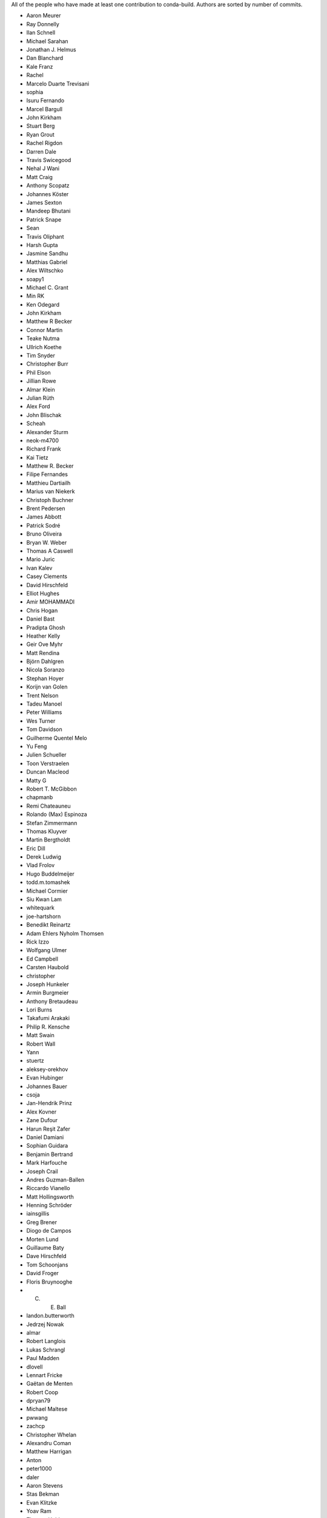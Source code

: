 All of the people who have made at least one contribution to conda-build.
Authors are sorted by number of commits.

* Aaron Meurer
* Ray Donnelly
* Ilan Schnell
* Michael Sarahan
* Jonathan J. Helmus
* Dan Blanchard
* Kale Franz
* Rachel
* Marcelo Duarte Trevisani
* sophia
* Isuru Fernando
* Marcel Bargull
* John Kirkham
* Stuart Berg
* Ryan Grout
* Rachel Rigdon
* Darren Dale
* Travis Swicegood
* Nehal J Wani
* Matt Craig
* Anthony Scopatz
* Johannes Köster
* James Sexton
* Mandeep Bhutani
* Patrick Snape
* Sean
* Travis Oliphant
* Harsh Gupta
* Jasmine Sandhu
* Matthias Gabriel
* Alex Wiltschko
* soapy1
* Michael C. Grant
* Min RK
* Ken Odegard
* John Kirkham
* Matthew R Becker
* Connor Martin
* Teake Nutma
* Ullrich Koethe
* Tim Snyder
* Christopher Burr
* Phil Elson
* Jillian Rowe
* Almar Klein
* Julian Rüth
* Alex Ford
* John Blischak
* Scheah
* Alexander Sturm
* neok-m4700
* Richard Frank
* Kai Tietz
* Matthew R. Becker
* Filipe Fernandes
* Matthieu Dartiailh
* Marius van Niekerk
* Christoph Buchner
* Brent Pedersen
* James Abbott
* Patrick Sodré
* Bruno Oliveira
* Bryan W. Weber
* Thomas A Caswell
* Mario Juric
* Ivan Kalev
* Casey Clements
* David Hirschfeld
* Elliot Hughes
* Amir MOHAMMADI
* Chris Hogan
* Daniel Bast
* Pradipta Ghosh
* Heather Kelly
* Geir Ove Myhr
* Matt Rendina
* Björn Dahlgren
* Nicola Soranzo
* Stephan Hoyer
* Korijn van Golen
* Trent Nelson
* Tadeu Manoel
* Peter Williams
* Wes Turner
* Tom Davidson
* Guilherme Quentel Melo
* Yu Feng
* Julien Schueller
* Toon Verstraelen
* Duncan Macleod
* Matty G
* Robert T. McGibbon
* chapmanb
* Remi Chateauneu
* Rolando (Max) Espinoza
* Stefan Zimmermann
* Thomas Kluyver
* Martin Bergtholdt
* Eric Dill
* Derek Ludwig
* Vlad Frolov
* Hugo Buddelmeijer
* todd.m.tomashek
* Michael Cormier
* Siu Kwan Lam
* whitequark
* joe-hartshorn
* Benedikt Reinartz
* Adam Ehlers Nyholm Thomsen
* Rick Izzo
* Wolfgang Ulmer
* Ed Campbell
* Carsten Haubold
* christopher
* Joseph Hunkeler
* Armin Burgmeier
* Anthony Bretaudeau
* Lori Burns
* Takafumi Arakaki
* Philip R. Kensche
* Matt Swain
* Robert Wall
* Yann
* stuertz
* aleksey-orekhov
* Evan Hubinger
* Johannes Bauer
* csoja
* Jan-Hendrik Prinz
* Alex Kovner
* Zane Dufour
* Harun Reşit Zafer
* Daniel Damiani
* Sophian Guidara
* Benjamin Bertrand
* Mark Harfouche
* Joseph Crail
* Andres Guzman-Ballen
* Riccardo Vianello
* Matt Hollingsworth
* Henning Schröder
* iainsgillis
* Greg Brener
* Diogo de Campos
* Morten Lund
* Guillaume Baty
* Dave Hirschfeld
* Tom Schoonjans
* David Froger
* Floris Bruynooghe
* C. E. Ball
* landon.butterworth
* Jedrzej Nowak
* almar
* Robert Langlois
* Lukas Schrangl
* Paul Madden
* dlovell
* Lennart Fricke
* Gaëtan de Menten
* Robert Coop
* dpryan79
* Michael Maltese
* pwwang
* zachcp
* Christopher Whelan
* Alexandru Coman
* Matthew Harrigan
* Anton
* peter1000
* daler
* Aaron Stevens
* Stas Bekman
* Evan Klitzke
* Yoav Ram
* Thomas Holder
* Bill Little
* Marco Rossi
* Bradley Kreider
* jlas
* Richard Hattersley
* steamelephant
* Levi Naden
* Dougal J. Sutherland
* David Li
* wikiped
* Brant Faircloth
* Mark Wiebe
* mel
* Axel Huebl
* Gabriel Reis
* satoshi
* Uilian Ries
* Jayaramchandar Pazhanikumar
* Shaun Walbridge
* spalmrot-tic
* Chris Osborn
* Oleksandr Pavlyk
* Bruno P. Kinoshita
* seanyen
* AndrewAnnex
* Amir Mohammadi
* Jinzhe Zeng
* Bradley Dice
* Stefan Scherfke
* Sergio Oller
* Ruben Vorderman
* James Lamb
* Oleg Alexandrov
* John Omotani
* Tom Pollard
* Phil Reinhold
* Kurt Schelfthout
* Cheng H. Lee
